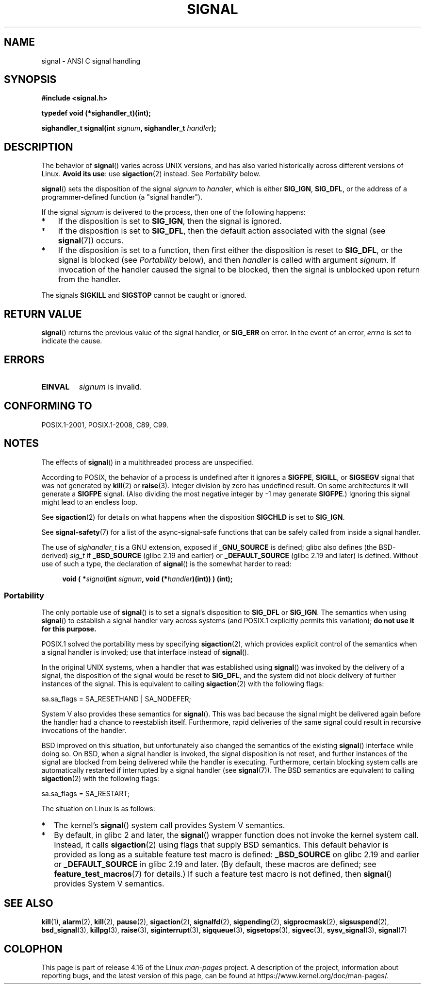 .\" Copyright (c) 2000 Andries Brouwer <aeb@cwi.nl>
.\" and Copyright (c) 2007 Michael Kerrisk <mtk.manpages@gmail.com>
.\" and Copyright (c) 2008, Linux Foundation, written by Michael Kerrisk
.\"      <mtk.manpages@gmail.com>
.\" based on work by Rik Faith <faith@cs.unc.edu>
.\" and Mike Battersby <mike@starbug.apana.org.au>.
.\"
.\" %%%LICENSE_START(VERBATIM)
.\" Permission is granted to make and distribute verbatim copies of this
.\" manual provided the copyright notice and this permission notice are
.\" preserved on all copies.
.\"
.\" Permission is granted to copy and distribute modified versions of this
.\" manual under the conditions for verbatim copying, provided that the
.\" entire resulting derived work is distributed under the terms of a
.\" permission notice identical to this one.
.\"
.\" Since the Linux kernel and libraries are constantly changing, this
.\" manual page may be incorrect or out-of-date.  The author(s) assume no
.\" responsibility for errors or omissions, or for damages resulting from
.\" the use of the information contained herein.  The author(s) may not
.\" have taken the same level of care in the production of this manual,
.\" which is licensed free of charge, as they might when working
.\" professionally.
.\"
.\" Formatted or processed versions of this manual, if unaccompanied by
.\" the source, must acknowledge the copyright and authors of this work.
.\" %%%LICENSE_END
.\"
.\" Modified 2004-11-19, mtk:
.\" added pointer to sigaction.2 for details of ignoring SIGCHLD
.\" 2007-06-03, mtk: strengthened portability warning, and rewrote
.\"     various sections.
.\" 2008-07-11, mtk: rewrote and expanded portability discussion.
.\"
.TH SIGNAL 2 2017-09-15 "Linux" "Linux Programmer's Manual"
.SH NAME
signal \- ANSI C signal handling
.SH SYNOPSIS
.B #include <signal.h>
.PP
.B typedef void (*sighandler_t)(int);
.PP
.BI "sighandler_t signal(int " signum ", sighandler_t " handler );
.SH DESCRIPTION
The behavior of
.BR signal ()
varies across UNIX versions,
and has also varied historically across different versions of Linux.
\fBAvoid its use\fP: use
.BR sigaction (2)
instead.
See \fIPortability\fP below.
.PP
.BR signal ()
sets the disposition of the signal
.I signum
to
.IR handler ,
which is either
.BR SIG_IGN ,
.BR SIG_DFL ,
or the address of a programmer-defined function (a "signal handler").
.PP
If the signal
.I signum
is delivered to the process, then one of the following happens:
.TP 3
*
If the disposition is set to
.BR SIG_IGN ,
then the signal is ignored.
.TP
*
If the disposition is set to
.BR SIG_DFL ,
then the default action associated with the signal (see
.BR signal (7))
occurs.
.TP
*
If the disposition is set to a function,
then first either the disposition is reset to
.BR SIG_DFL ,
or the signal is blocked (see \fIPortability\fP below), and then
.I handler
is called with argument
.IR signum .
If invocation of the handler caused the signal to be blocked,
then the signal is unblocked upon return from the handler.
.PP
The signals
.B SIGKILL
and
.B SIGSTOP
cannot be caught or ignored.
.SH RETURN VALUE
.BR signal ()
returns the previous value of the signal handler, or
.B SIG_ERR
on error.
In the event of an error,
.I errno
is set to indicate the cause.
.SH ERRORS
.TP
.B EINVAL
.I signum
is invalid.
.SH CONFORMING TO
POSIX.1-2001, POSIX.1-2008, C89, C99.
.SH NOTES
The effects of
.BR signal ()
in a multithreaded process are unspecified.
.PP
According to POSIX, the behavior of a process is undefined after it
ignores a
.BR SIGFPE ,
.BR SIGILL ,
or
.B SIGSEGV
signal that was not generated by
.BR kill (2)
or
.BR raise (3).
Integer division by zero has undefined result.
On some architectures it will generate a
.B SIGFPE
signal.
(Also dividing the most negative integer by \-1 may generate
.BR SIGFPE .)
Ignoring this signal might lead to an endless loop.
.PP
See
.BR sigaction (2)
for details on what happens when the disposition
.B SIGCHLD
is set to
.BR SIG_IGN .
.PP
See
.BR signal-safety (7)
for a list of the async-signal-safe functions that can be
safely called from inside a signal handler.
.PP
The use of
.I sighandler_t
is a GNU extension, exposed if
.B _GNU_SOURCE
is defined;
.\" libc4 and libc5 define
.\" .IR SignalHandler ;
glibc also defines (the BSD-derived)
.I sig_t
if
.B _BSD_SOURCE
(glibc 2.19 and earlier)
or
.BR _DEFAULT_SOURCE
(glibc 2.19 and later)
is defined.
Without use of such a type, the declaration of
.BR signal ()
is the somewhat harder to read:
.PP
.in +4n
.EX
.BI "void ( *" signal "(int " signum ", void (*" handler ")(int)) ) (int);"
.EE
.in
.SS Portability
The only portable use of
.BR signal ()
is to set a signal's disposition to
.BR SIG_DFL
or
.BR SIG_IGN .
The semantics when using
.BR signal ()
to establish a signal handler vary across systems
(and POSIX.1 explicitly permits this variation);
.B do not use it for this purpose.
.PP
POSIX.1 solved the portability mess by specifying
.BR sigaction (2),
which provides explicit control of the semantics when a
signal handler is invoked; use that interface instead of
.BR signal ().
.PP
In the original UNIX systems, when a handler that was established using
.BR signal ()
was invoked by the delivery of a signal,
the disposition of the signal would be reset to
.BR SIG_DFL ,
and the system did not block delivery of further instances of the signal.
This is equivalent to calling
.BR sigaction (2)
with the following flags:
.PP
.EX
    sa.sa_flags = SA_RESETHAND | SA_NODEFER;
.EE
.PP
System\ V also provides these semantics for
.BR signal ().
This was bad because the signal might be delivered again
before the handler had a chance to reestablish itself.
Furthermore, rapid deliveries of the same signal could
result in recursive invocations of the handler.
.PP
BSD improved on this situation, but unfortunately also
changed the semantics of the existing
.BR signal ()
interface while doing so.
On BSD, when a signal handler is invoked,
the signal disposition is not reset,
and further instances of the signal are blocked from
being delivered while the handler is executing.
Furthermore, certain blocking system calls are automatically
restarted if interrupted by a signal handler (see
.BR signal (7)).
The BSD semantics are equivalent to calling
.BR sigaction (2)
with the following flags:
.PP
.EX
    sa.sa_flags = SA_RESTART;
.EE
.PP
The situation on Linux is as follows:
.IP * 2
The kernel's
.BR signal ()
system call provides System\ V semantics.
.IP *
By default, in glibc 2 and later, the
.BR signal ()
wrapper function does not invoke the kernel system call.
Instead, it calls
.BR sigaction (2)
using flags that supply BSD semantics.
This default behavior is provided as long as a suitable
feature test macro is defined:
.B _BSD_SOURCE
on glibc 2.19 and earlier or
.BR _DEFAULT_SOURCE
in glibc 2.19 and later.
(By default, these macros are defined; see
.BR feature_test_macros (7)
for details.)
If such a feature test macro is not defined, then
.BR signal ()
provides System\ V semantics.
.\"
.\" System V semantics are also provided if one uses the separate
.\" .BR sysv_signal (3)
.\" function.
.\" .IP *
.\" The
.\" .BR signal ()
.\" function in Linux libc4 and libc5 provide System\ V semantics.
.\" If one on a libc5 system includes
.\" .I <bsd/signal.h>
.\" instead of
.\" .IR <signal.h> ,
.\" then
.\" .BR signal ()
.\" provides BSD semantics.
.SH SEE ALSO
.BR kill (1),
.BR alarm (2),
.BR kill (2),
.BR pause (2),
.BR sigaction (2),
.BR signalfd (2),
.BR sigpending (2),
.BR sigprocmask (2),
.BR sigsuspend (2),
.BR bsd_signal (3),
.BR killpg (3),
.BR raise (3),
.BR siginterrupt (3),
.BR sigqueue (3),
.BR sigsetops (3),
.BR sigvec (3),
.BR sysv_signal (3),
.BR signal (7)
.SH COLOPHON
This page is part of release 4.16 of the Linux
.I man-pages
project.
A description of the project,
information about reporting bugs,
and the latest version of this page,
can be found at
\%https://www.kernel.org/doc/man\-pages/.
